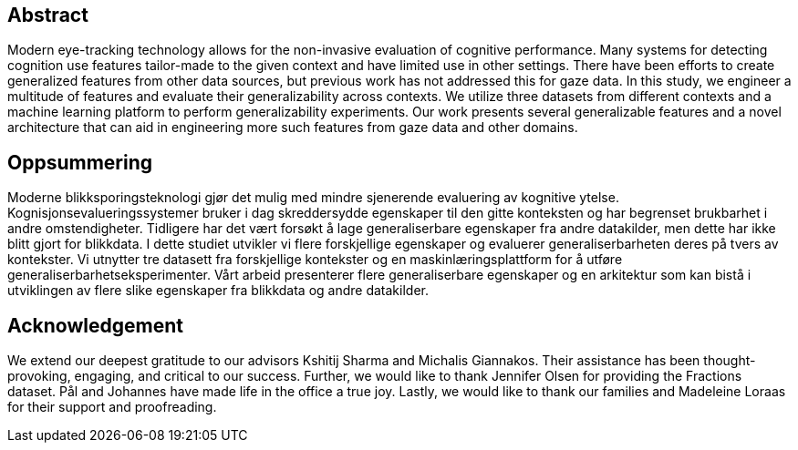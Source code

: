 [abstract]
== Abstract
Modern eye-tracking technology allows for the non-invasive evaluation of cognitive performance.
Many systems for detecting cognition use features tailor-made to the given context and have limited use in other settings.
There have been efforts to create generalized features from other data sources, but previous work has not addressed this for gaze data.
In this study, we engineer a multitude of features and evaluate their generalizability across contexts.
We utilize three datasets from different contexts and a machine learning platform to perform generalizability experiments.
Our work presents several generalizable features and a novel architecture that can aid in engineering more such features from gaze data and other domains.

[discrete]
== Oppsummering
Moderne blikksporingsteknologi gjør det mulig med mindre sjenerende evaluering av kognitive ytelse.
Kognisjonsevalueringssystemer bruker i dag skreddersydde egenskaper til den gitte konteksten og har begrenset brukbarhet i andre omstendigheter.
Tidligere har det vært forsøkt å lage generaliserbare egenskaper fra andre datakilder, men dette har ikke blitt gjort for blikkdata.
I dette studiet utvikler vi flere forskjellige egenskaper og evaluerer generaliserbarheten deres på tvers av kontekster.
Vi utnytter tre datasett fra forskjellige kontekster og en maskinlæringsplattform for å utføre generaliserbarhetseksperimenter.
Vårt arbeid presenterer flere generaliserbare egenskaper og en arkitektur som kan bistå i utviklingen av flere slike egenskaper fra blikkdata og andre datakilder.

[discrete]
== Acknowledgement

We extend our deepest gratitude to our advisors Kshitij Sharma and Michalis Giannakos.
Their assistance has been thought-provoking, engaging, and critical to our success.
Further, we would like to thank Jennifer Olsen for providing the Fractions dataset.
Pål and Johannes have made life in the office a true joy.
// Beers have been drunk; Laughs have been laughed, and quizzes have been quozed.
Lastly, we would like to thank our families and Madeleine Loraas for their support and proofreading.
